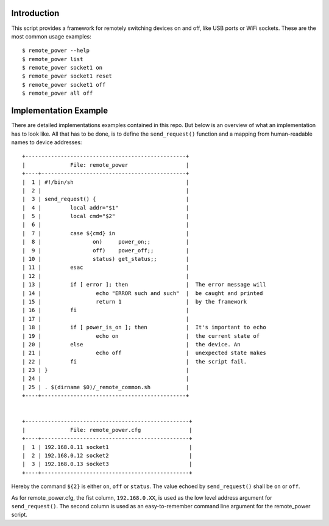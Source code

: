 
Introduction
============

This script provides a framework for remotely switching devices on and off, like
USB ports or WiFi sockets. These are the most common usage examples::

        $ remote_power --help
        $ remote_power list
        $ remote_power socket1 on
        $ remote_power socket1 reset
        $ remote_power socket1 off
        $ remote_power all off


Implementation Example
======================

There are detailed implementations examples contained in this repo. But below
is an overview of what an implementation has to look like. All that has to be
done, is to define the ``send_request()`` function and a mapping from
human-readable names to device addresses::


  +--------------------------------------------------+
  |              File: remote_power                  |
  +----+---------------------------------------------+
  |  1 | #!/bin/sh                                   |
  |  2 |                                             |
  |  3 | send_request() {                            |
  |  4 |         local addr="$1"                     |
  |  5 |         local cmd="$2"                      |
  |  6 |                                             |
  |  7 |         case ${cmd} in                      |
  |  8 |                on)     power_on;;           |
  |  9 |                off)    power_off;;          |
  | 10 |                status) get_status;;         |
  | 11 |         esac                                |
  | 12 |                                             |
  | 13 |         if [ error ]; then                  |  The error message will
  | 14 |                 echo "ERROR such and such"  |  be caught and printed
  | 15 |                 return 1                    |  by the framework
  | 16 |         fi                                  |
  | 17 |                                             |
  | 18 |         if [ power_is_on ]; then            |  It's important to echo
  | 19 |                 echo on                     |  the current state of
  | 20 |         else                                |  the device. An
  | 21 |                 echo off                    |  unexpected state makes
  | 22 |         fi                                  |  the script fail.
  | 23 | }                                           |
  | 24 |                                             |
  | 25 | . $(dirname $0)/_remote_common.sh           |
  +----+---------------------------------------------+


  +---------------------------------------------------+
  |              File: remote_power.cfg               |
  +----+----------------------------------------------+
  |  1 | 192.168.0.11 socket1                         |
  |  2 | 192.168.0.12 socket2                         |
  |  3 | 192.168.0.13 socket3                         |
  +----+----------------------------------------------+

Hereby the command ``${2}`` is either ``on``, ``off`` or ``status``.  The value
echoed by ``send_request()`` shall be ``on`` or ``off``.

As for remote_power.cfg, the fist column, ``192.168.0.XX``, is used as the low
level address argument for ``send_request()``. The second column is used as an
easy-to-remember command line argument for the remote_power script.
